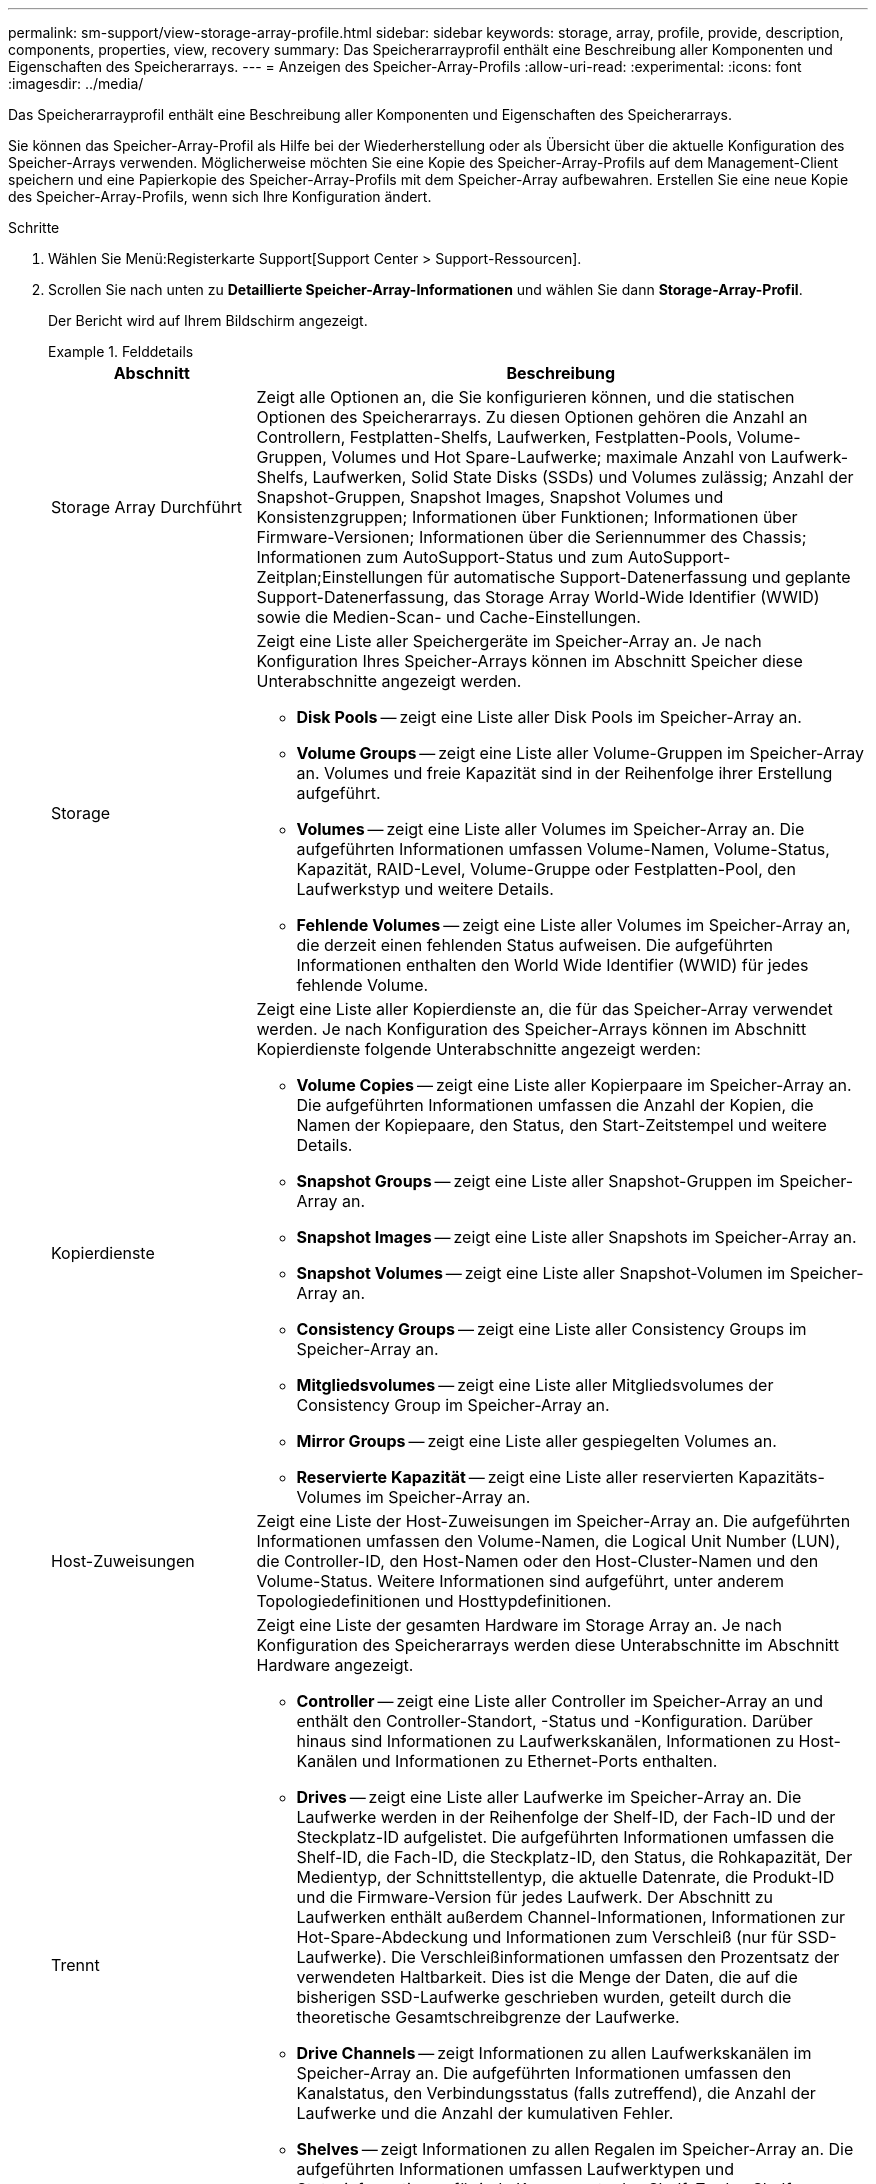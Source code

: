 ---
permalink: sm-support/view-storage-array-profile.html 
sidebar: sidebar 
keywords: storage, array, profile, provide, description, components, properties, view, recovery 
summary: Das Speicherarrayprofil enthält eine Beschreibung aller Komponenten und Eigenschaften des Speicherarrays. 
---
= Anzeigen des Speicher-Array-Profils
:allow-uri-read: 
:experimental: 
:icons: font
:imagesdir: ../media/


[role="lead"]
Das Speicherarrayprofil enthält eine Beschreibung aller Komponenten und Eigenschaften des Speicherarrays.

Sie können das Speicher-Array-Profil als Hilfe bei der Wiederherstellung oder als Übersicht über die aktuelle Konfiguration des Speicher-Arrays verwenden. Möglicherweise möchten Sie eine Kopie des Speicher-Array-Profils auf dem Management-Client speichern und eine Papierkopie des Speicher-Array-Profils mit dem Speicher-Array aufbewahren. Erstellen Sie eine neue Kopie des Speicher-Array-Profils, wenn sich Ihre Konfiguration ändert.

.Schritte
. Wählen Sie Menü:Registerkarte Support[Support Center > Support-Ressourcen].
. Scrollen Sie nach unten zu *Detaillierte Speicher-Array-Informationen* und wählen Sie dann *Storage-Array-Profil*.
+
Der Bericht wird auf Ihrem Bildschirm angezeigt.

+
.Felddetails
====
[cols="1a,3a"]
|===
| Abschnitt | Beschreibung 


 a| 
Storage Array Durchführt
 a| 
Zeigt alle Optionen an, die Sie konfigurieren können, und die statischen Optionen des Speicherarrays. Zu diesen Optionen gehören die Anzahl an Controllern, Festplatten-Shelfs, Laufwerken, Festplatten-Pools, Volume-Gruppen, Volumes und Hot Spare-Laufwerke; maximale Anzahl von Laufwerk-Shelfs, Laufwerken, Solid State Disks (SSDs) und Volumes zulässig; Anzahl der Snapshot-Gruppen, Snapshot Images, Snapshot Volumes und Konsistenzgruppen; Informationen über Funktionen; Informationen über Firmware-Versionen; Informationen über die Seriennummer des Chassis; Informationen zum AutoSupport-Status und zum AutoSupport-Zeitplan;Einstellungen für automatische Support-Datenerfassung und geplante Support-Datenerfassung, das Storage Array World-Wide Identifier (WWID) sowie die Medien-Scan- und Cache-Einstellungen.



 a| 
Storage
 a| 
Zeigt eine Liste aller Speichergeräte im Speicher-Array an. Je nach Konfiguration Ihres Speicher-Arrays können im Abschnitt Speicher diese Unterabschnitte angezeigt werden.

** *Disk Pools* -- zeigt eine Liste aller Disk Pools im Speicher-Array an.
** *Volume Groups* -- zeigt eine Liste aller Volume-Gruppen im Speicher-Array an. Volumes und freie Kapazität sind in der Reihenfolge ihrer Erstellung aufgeführt.
** *Volumes* -- zeigt eine Liste aller Volumes im Speicher-Array an. Die aufgeführten Informationen umfassen Volume-Namen, Volume-Status, Kapazität, RAID-Level, Volume-Gruppe oder Festplatten-Pool, den Laufwerkstyp und weitere Details.
** *Fehlende Volumes* -- zeigt eine Liste aller Volumes im Speicher-Array an, die derzeit einen fehlenden Status aufweisen. Die aufgeführten Informationen enthalten den World Wide Identifier (WWID) für jedes fehlende Volume.




 a| 
Kopierdienste
 a| 
Zeigt eine Liste aller Kopierdienste an, die für das Speicher-Array verwendet werden. Je nach Konfiguration des Speicher-Arrays können im Abschnitt Kopierdienste folgende Unterabschnitte angezeigt werden:

** *Volume Copies* -- zeigt eine Liste aller Kopierpaare im Speicher-Array an. Die aufgeführten Informationen umfassen die Anzahl der Kopien, die Namen der Kopiepaare, den Status, den Start-Zeitstempel und weitere Details.
** *Snapshot Groups* -- zeigt eine Liste aller Snapshot-Gruppen im Speicher-Array an.
** *Snapshot Images* -- zeigt eine Liste aller Snapshots im Speicher-Array an.
** *Snapshot Volumes* -- zeigt eine Liste aller Snapshot-Volumen im Speicher-Array an.
** *Consistency Groups* -- zeigt eine Liste aller Consistency Groups im Speicher-Array an.
** *Mitgliedsvolumes* -- zeigt eine Liste aller Mitgliedsvolumes der Consistency Group im Speicher-Array an.
** *Mirror Groups* -- zeigt eine Liste aller gespiegelten Volumes an.
** *Reservierte Kapazität* -- zeigt eine Liste aller reservierten Kapazitäts-Volumes im Speicher-Array an.




 a| 
Host-Zuweisungen
 a| 
Zeigt eine Liste der Host-Zuweisungen im Speicher-Array an. Die aufgeführten Informationen umfassen den Volume-Namen, die Logical Unit Number (LUN), die Controller-ID, den Host-Namen oder den Host-Cluster-Namen und den Volume-Status. Weitere Informationen sind aufgeführt, unter anderem Topologiedefinitionen und Hosttypdefinitionen.



 a| 
Trennt
 a| 
Zeigt eine Liste der gesamten Hardware im Storage Array an. Je nach Konfiguration des Speicherarrays werden diese Unterabschnitte im Abschnitt Hardware angezeigt.

** *Controller* -- zeigt eine Liste aller Controller im Speicher-Array an und enthält den Controller-Standort, -Status und -Konfiguration. Darüber hinaus sind Informationen zu Laufwerkskanälen, Informationen zu Host-Kanälen und Informationen zu Ethernet-Ports enthalten.
** *Drives* -- zeigt eine Liste aller Laufwerke im Speicher-Array an. Die Laufwerke werden in der Reihenfolge der Shelf-ID, der Fach-ID und der Steckplatz-ID aufgelistet. Die aufgeführten Informationen umfassen die Shelf-ID, die Fach-ID, die Steckplatz-ID, den Status, die Rohkapazität, Der Medientyp, der Schnittstellentyp, die aktuelle Datenrate, die Produkt-ID und die Firmware-Version für jedes Laufwerk. Der Abschnitt zu Laufwerken enthält außerdem Channel-Informationen, Informationen zur Hot-Spare-Abdeckung und Informationen zum Verschleiß (nur für SSD-Laufwerke). Die Verschleißinformationen umfassen den Prozentsatz der verwendeten Haltbarkeit. Dies ist die Menge der Daten, die auf die bisherigen SSD-Laufwerke geschrieben wurden, geteilt durch die theoretische Gesamtschreibgrenze der Laufwerke.
** *Drive Channels* -- zeigt Informationen zu allen Laufwerkskanälen im Speicher-Array an. Die aufgeführten Informationen umfassen den Kanalstatus, den Verbindungsstatus (falls zutreffend), die Anzahl der Laufwerke und die Anzahl der kumulativen Fehler.
** *Shelves* -- zeigt Informationen zu allen Regalen im Speicher-Array an. Die aufgeführten Informationen umfassen Laufwerktypen und Statusinformationen für jede Komponente des Shelf. Zu den Shelf-Komponenten gehören u. a. Akku-Pakete, SFP-Transceiver (Small Form-factor Pluggable), Behälter mit Stromversorgung und Lüfter sowie EAM-Behälter (Input/Output Module).


Im Abschnitt Hardware wird auch die Sicherheitsschlüsselkennung angezeigt, wenn ein Sicherheitsschlüssel vom Speicher-Array verwendet wird.



 a| 
Funktionen
 a| 
Zeigt eine Liste der installierten Funktionspakete sowie eine maximal zulässige Anzahl von Snapshot-Gruppen, Snapshots (alt) und Volumes pro Host oder Host-Cluster an. Die Informationen im Abschnitt Funktionen umfassen auch die Laufwerksicherheit, d. h., ob das Speicher-Array aktiviert ist oder die Sicherheit deaktiviert ist.

|===
====
. Um das Speicher-Array-Profil zu durchsuchen, geben Sie einen Suchbegriff in das Textfeld *Suchen* ein, und klicken Sie dann auf *Suchen*.
+
Alle übereinstimmenden Begriffe werden hervorgehoben. Um alle Ergebnisse nacheinander durchzublättern, klicken Sie mit * Suchen*.

. Klicken Sie zum Speichern des Speicher-Array-Profils auf *Speichern*.
+
Die Datei wird im Ordner Downloads für Ihren Browser mit dem Namen gespeichert `storage-array-profile.txt`.



